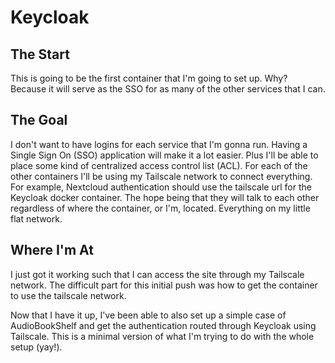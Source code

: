 * Keycloak
** The Start
This is going to be the first container that I'm going to set up. Why? Because it will serve as the SSO for as many of the other services that I can.

** The Goal
I don't want to have logins for each service that I'm gonna run. Having a Single Sign On (SSO) application will make it a lot easier. Plus I'll be able to place some kind of centralized access control list (ACL). For each of the other containers I'll be using my Tailscale network to connect everything. For example, Nextcloud authentication should use the tailscale url for the Keycloak docker container. The hope being that they will talk to each other regardless of where the container, or I'm, located. Everything on my little flat network.

** Where I'm At
I just got it working such that I can access the site through my Tailscale network. The difficult part for this initial push was how to get the container to use the tailscale network.

Now that I have it up, I've been able to also set up a simple case of AudioBookShelf and get the authentication routed through Keycloak using Tailscale. This is a minimal version of what I'm trying to do with the whole setup (yay!).
